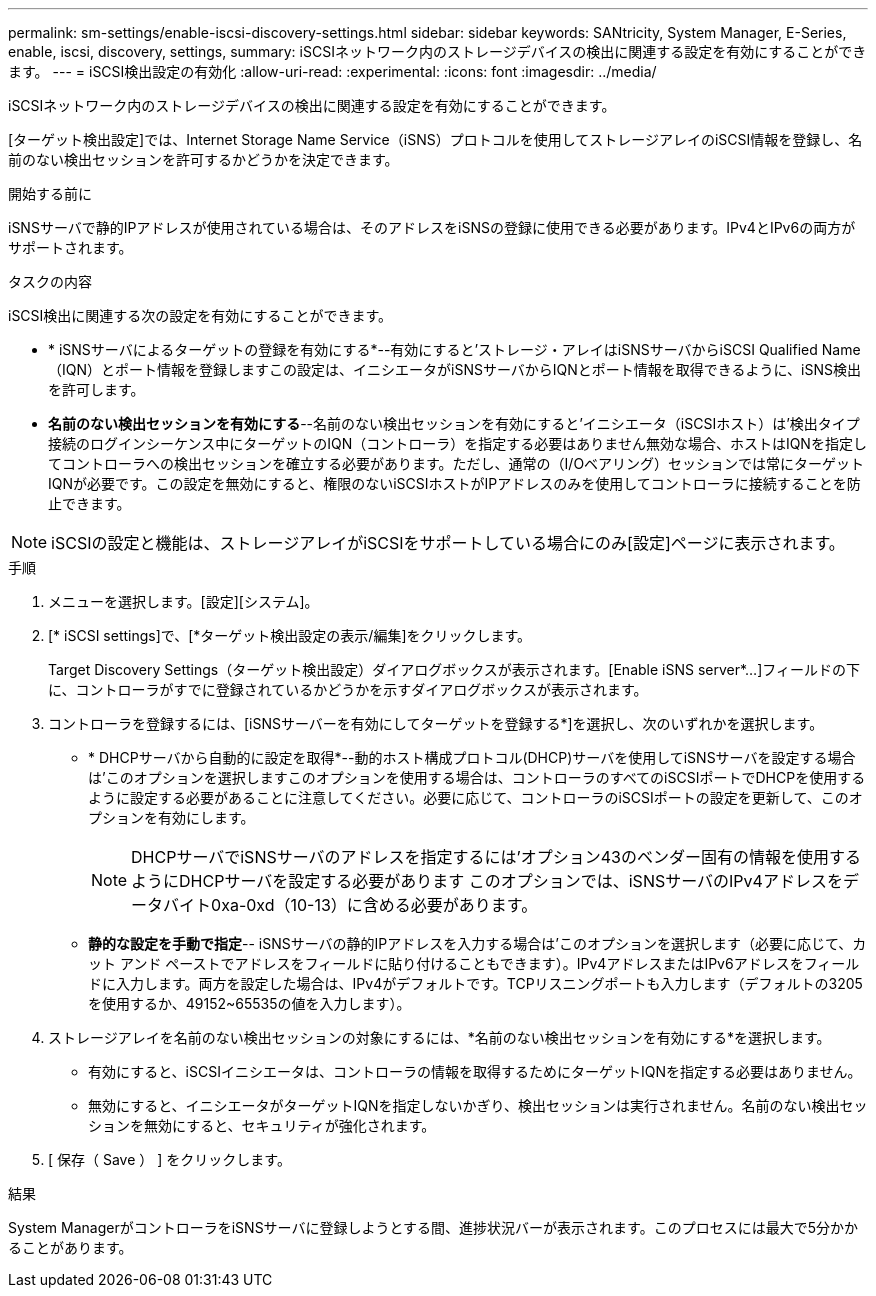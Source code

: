 ---
permalink: sm-settings/enable-iscsi-discovery-settings.html 
sidebar: sidebar 
keywords: SANtricity, System Manager, E-Series, enable, iscsi, discovery, settings, 
summary: iSCSIネットワーク内のストレージデバイスの検出に関連する設定を有効にすることができます。 
---
= iSCSI検出設定の有効化
:allow-uri-read: 
:experimental: 
:icons: font
:imagesdir: ../media/


[role="lead"]
iSCSIネットワーク内のストレージデバイスの検出に関連する設定を有効にすることができます。

[ターゲット検出設定]では、Internet Storage Name Service（iSNS）プロトコルを使用してストレージアレイのiSCSI情報を登録し、名前のない検出セッションを許可するかどうかを決定できます。

.開始する前に
iSNSサーバで静的IPアドレスが使用されている場合は、そのアドレスをiSNSの登録に使用できる必要があります。IPv4とIPv6の両方がサポートされます。

.タスクの内容
iSCSI検出に関連する次の設定を有効にすることができます。

* * iSNSサーバによるターゲットの登録を有効にする*--有効にすると'ストレージ・アレイはiSNSサーバからiSCSI Qualified Name（IQN）とポート情報を登録しますこの設定は、イニシエータがiSNSサーバからIQNとポート情報を取得できるように、iSNS検出を許可します。
* *名前のない検出セッションを有効にする*--名前のない検出セッションを有効にすると'イニシエータ（iSCSIホスト）は'検出タイプ接続のログインシーケンス中にターゲットのIQN（コントローラ）を指定する必要はありません無効な場合、ホストはIQNを指定してコントローラへの検出セッションを確立する必要があります。ただし、通常の（I/Oベアリング）セッションでは常にターゲットIQNが必要です。この設定を無効にすると、権限のないiSCSIホストがIPアドレスのみを使用してコントローラに接続することを防止できます。


[NOTE]
====
iSCSIの設定と機能は、ストレージアレイがiSCSIをサポートしている場合にのみ[設定]ページに表示されます。

====
.手順
. メニューを選択します。[設定][システム]。
. [* iSCSI settings]で、[*ターゲット検出設定の表示/編集]をクリックします。
+
Target Discovery Settings（ターゲット検出設定）ダイアログボックスが表示されます。[Enable iSNS server*...]フィールドの下に、コントローラがすでに登録されているかどうかを示すダイアログボックスが表示されます。

. コントローラを登録するには、[iSNSサーバーを有効にしてターゲットを登録する*]を選択し、次のいずれかを選択します。
+
** * DHCPサーバから自動的に設定を取得*--動的ホスト構成プロトコル(DHCP)サーバを使用してiSNSサーバを設定する場合は'このオプションを選択しますこのオプションを使用する場合は、コントローラのすべてのiSCSIポートでDHCPを使用するように設定する必要があることに注意してください。必要に応じて、コントローラのiSCSIポートの設定を更新して、このオプションを有効にします。
+
[NOTE]
====
DHCPサーバでiSNSサーバのアドレスを指定するには'オプション43のベンダー固有の情報を使用するようにDHCPサーバを設定する必要があります このオプションでは、iSNSサーバのIPv4アドレスをデータバイト0xa-0xd（10-13）に含める必要があります。

====
** *静的な設定を手動で指定*-- iSNSサーバの静的IPアドレスを入力する場合は'このオプションを選択します（必要に応じて、カット アンド ペーストでアドレスをフィールドに貼り付けることもできます）。IPv4アドレスまたはIPv6アドレスをフィールドに入力します。両方を設定した場合は、IPv4がデフォルトです。TCPリスニングポートも入力します（デフォルトの3205を使用するか、49152~65535の値を入力します）。


. ストレージアレイを名前のない検出セッションの対象にするには、*名前のない検出セッションを有効にする*を選択します。
+
** 有効にすると、iSCSIイニシエータは、コントローラの情報を取得するためにターゲットIQNを指定する必要はありません。
** 無効にすると、イニシエータがターゲットIQNを指定しないかぎり、検出セッションは実行されません。名前のない検出セッションを無効にすると、セキュリティが強化されます。


. [ 保存（ Save ） ] をクリックします。


.結果
System ManagerがコントローラをiSNSサーバに登録しようとする間、進捗状況バーが表示されます。このプロセスには最大で5分かかることがあります。
